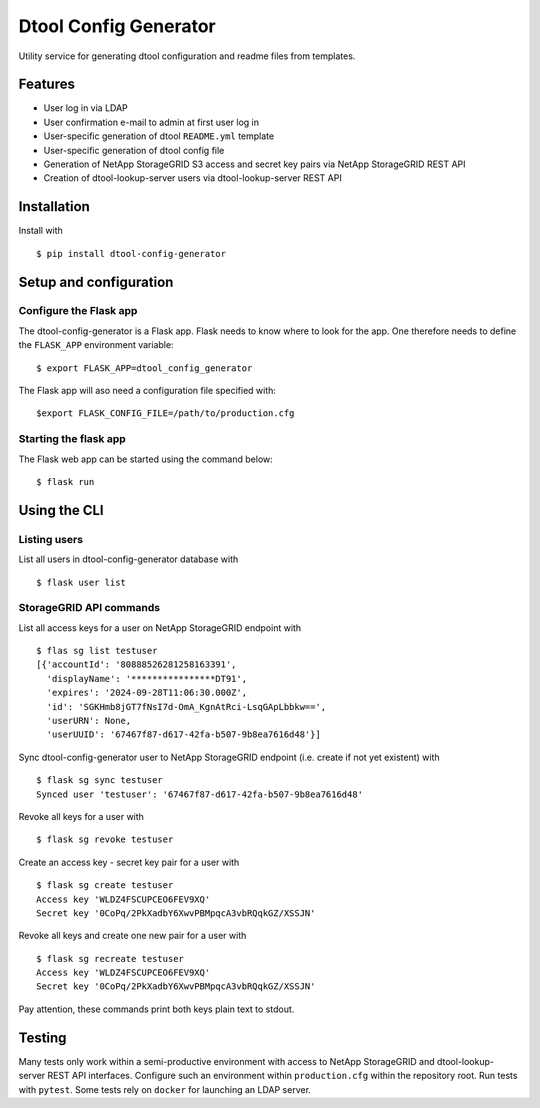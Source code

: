 Dtool Config Generator
======================

Utility service for generating dtool configuration and readme files from templates.

Features
--------

- User log in via LDAP
- User confirmation e-mail to admin at first user log in
- User-specific generation of dtool ``README.yml`` template
- User-specific generation of dtool config file
- Generation of NetApp StorageGRID S3 access and secret key pairs via NetApp StorageGRID REST API
- Creation of dtool-lookup-server users via dtool-lookup-server REST API

Installation
------------

Install with ::

    $ pip install dtool-config-generator

Setup and configuration
-----------------------

Configure the Flask app
^^^^^^^^^^^^^^^^^^^^^^^

The dtool-config-generator is a Flask app. Flask needs to know where to look for
the app. One therefore needs to define the ``FLASK_APP`` environment variable::

    $ export FLASK_APP=dtool_config_generator

The Flask app will aso need a configuration file specified with::

    $export FLASK_CONFIG_FILE=/path/to/production.cfg


Starting the flask app
^^^^^^^^^^^^^^^^^^^^^^

The Flask web app can be started using the command below::

    $ flask run


Using the CLI
------------------------------------------------

Listing users
^^^^^^^^^^^^^

List all users in dtool-config-generator database with ::

    $ flask user list

StorageGRID API commands
^^^^^^^^^^^^^^^^^^^^^^^^

List all access keys for a user on NetApp StorageGRID endpoint with ::

    $ flas sg list testuser
    [{'accountId': '80888526281258163391',
      'displayName': '****************DT91',
      'expires': '2024-09-28T11:06:30.000Z',
      'id': 'SGKHmb8jGT7fNsI7d-OmA_KgnAtRci-LsqGApLbbkw==',
      'userURN': None,
      'userUUID': '67467f87-d617-42fa-b507-9b8ea7616d48'}]

Sync dtool-config-generator user to NetApp StorageGRID endpoint (i.e. create if not yet existent) with ::

    $ flask sg sync testuser
    Synced user 'testuser': '67467f87-d617-42fa-b507-9b8ea7616d48'

Revoke all keys for a user with ::

    $ flask sg revoke testuser

Create an access key - secret key pair for a user with ::

    $ flask sg create testuser
    Access key 'WLDZ4FSCUPCEO6FEV9XQ'
    Secret key '0CoPq/2PkXadbY6XwvPBMpqcA3vbRQqkGZ/XSSJN'

Revoke all keys and create one new pair for a user with ::

    $ flask sg recreate testuser
    Access key 'WLDZ4FSCUPCEO6FEV9XQ'
    Secret key '0CoPq/2PkXadbY6XwvPBMpqcA3vbRQqkGZ/XSSJN'

Pay attention, these commands print both keys plain text to stdout.


Testing
------------------------------------------------

Many tests only work within a semi-productive environment with access to NetApp StorageGRID and dtool-lookup-server REST API interfaces. Configure such an environment within ``production.cfg`` within the repository root. Run tests with ``pytest``.
Some tests rely on ``docker`` for launching an LDAP server.